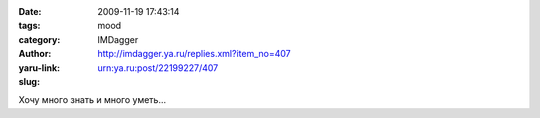 

:date: 2009-11-19 17:43:14
:tags: 
:category: mood
:author: IMDagger
:yaru-link: http://imdagger.ya.ru/replies.xml?item_no=407
:slug: urn:ya.ru:post/22199227/407

Хочу много знать и много уметь…

